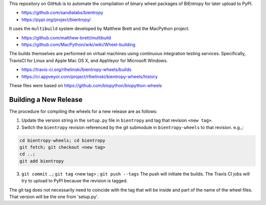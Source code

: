 This repository on GitHub is to automate the compilation of binary
wheel packages of BiEntropy for later upload to PyPI.

- https://github.com/sandialabs/bientropy
- https://pypi.org/project/bientropy/

It uses the ``multibuild`` system developed by Matthew Brett and
the MacPython project.

- https://github.com/matthew-brett/multibuild
- https://github.com/MacPython/wiki/wiki/Wheel-building

The builds themselves are performed on virtual machines using
continuous integration testing services. Specifically, TravisCI
for Linux and Apple Mac OS X, and AppVeyor for Microsoft Windows.

- https://travis-ci.org/rlhelinski/bientropy-wheels/builds
- https://ci.appveyor.com/project/rlhelinski/bientropy-wheels/history

These files were based on https://github.com/biopython/biopython-wheels

Building a New Release
----------------------

The procedure for compiling the wheels for a new release are as follows:

1.  Update the version string in the ``setup.py`` file in ``bientropy`` and tag
    that revision ``<new tag>``.
2.  Switch the ``bientropy`` revision referenced by the git submodule in
    ``bientropy-wheels`` to that revision. e.g.,:

.. code:: bash

    cd bientropy-wheels; cd bientropy
    git fetch; git checkout <new tag>
    cd ..;
    git add bientropy

3.  ``git commit`` ...; ``git tag`` <new tag> ; ``git push --tags``
    The push will initiate the builds. The Travis CI jobs will try to upload to
    PyPI because the revision is tagged.

The git tag does not necessarily need to coincide with the tag that will be
inside and part of the name of the wheel files. That version will be the one
from 'setup.py'.
